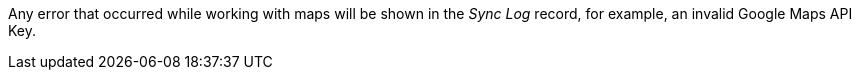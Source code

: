 Any error that occurred while working with maps will be shown in the _Sync Log_ record, for example, an invalid Google Maps API Key.